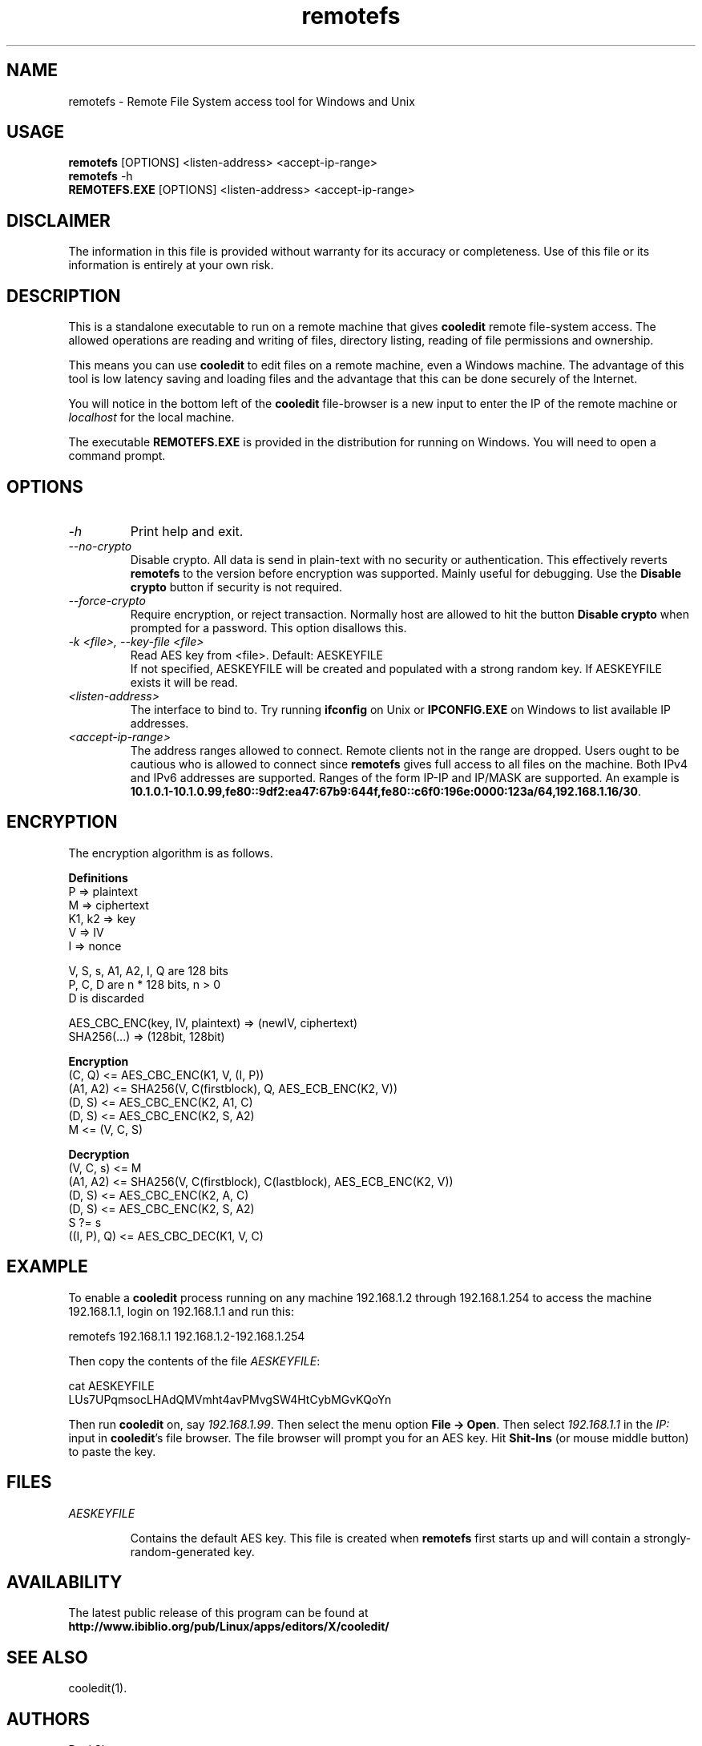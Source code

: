 .TH remotefs 1 "12 September 2022"
.\"SKIP_SECTION"
.SH NAME
remotefs \- Remote File System access tool for Windows and Unix
.\"SKIP_SECTION"
.SH USAGE
.B remotefs
[OPTIONS] <listen-address> <accept-ip-range>
.br
.B remotefs
-h
.br
.B REMOTEFS.EXE
[OPTIONS] <listen-address> <accept-ip-range>
.SH DISCLAIMER
The information in this file is provided without warranty
for its accuracy or completeness. Use of this file or its
information is entirely at your own risk.
.SH DESCRIPTION
.LP
This is a standalone executable to run on a remote machine that
gives \fBcooledit\fP remote file-system access. The allowed operations
are reading and writing of files, directory listing, reading
of file permissions and ownership.

This means you can use \fBcooledit\fP to edit files on a remote
machine, even a Windows machine. The advantage of this tool is low
latency saving and loading files and the advantage that this can
be done securely of the Internet.

You will notice in the bottom left of the \fBcooledit\fP file-browser
is a new input to enter the IP of the remote machine or \fIlocalhost\fP
for the local machine.

The executable \fBREMOTEFS.EXE\fP is provided in the distribution for
running on Windows. You will need to open a command prompt.
.\".\"DONT_SPLIT"
.SH OPTIONS
.TP
.I "-h"
Print help and exit.
.TP
.I "--no-crypto"
Disable crypto. All data is send in plain-text with no security or authentication.
This effectively reverts \fBremotefs\fP to the version before encryption was supported.
Mainly useful for debugging. Use the \fBDisable crypto\fP button if security is not
required.
.TP
.I "--force-crypto"
Require encryption, or reject transaction. Normally host are allowed to hit the button
\fBDisable crypto\fP when prompted for a password. This option disallows this.
.TP
.I "-k <file>, --key-file <file>"
Read AES key from <file>. Default: AESKEYFILE
.br
If not specified, AESKEYFILE will be created and populated with a strong random key.
If AESKEYFILE exists it will be read.
.TP
.I "<listen-address>"
The interface to bind to. Try running \fBifconfig\fP on Unix or \fBIPCONFIG.EXE\fP on Windows to list available IP addresses.
.TP
.I "<accept-ip-range>"
The address ranges allowed to connect. Remote clients not in the range are dropped. Users ought to be cautious
who is allowed to connect since \fBremotefs\fP gives full access to all files on the machine. Both IPv4 and IPv6 addresses
are supported. Ranges of the form IP-IP and IP/MASK are supported. An example is \fB10.1.0.1-10.1.0.99,fe80::9df2:ea47:67b9:644f,fe80::c6f0:196e:0000:123a/64,192.168.1.16/30\fP.
.PP
.SH ENCRYPTION
The encryption algorithm is as follows.
.PP
.nf
.B Definitions
    P => plaintext
    M => ciphertext
    K1, k2 => key
    V => IV
    I => nonce

    V, S, s, A1, A2, I, Q are 128 bits
    P, C, D are n * 128 bits, n > 0
    D is discarded

    AES_CBC_ENC(key, IV, plaintext) => (newIV, ciphertext)
    SHA256(...) => (128bit, 128bit)

.B Encryption
    (C, Q) <= AES_CBC_ENC(K1, V, (I, P))
    (A1, A2) <= SHA256(V, C(firstblock), Q, AES_ECB_ENC(K2, V))
    (D, S) <= AES_CBC_ENC(K2, A1, C)
    (D, S) <= AES_CBC_ENC(K2, S, A2)
    M <= (V, C, S)

.B Decryption
    (V, C, s) <= M
    (A1, A2) <= SHA256(V, C(firstblock), C(lastblock), AES_ECB_ENC(K2, V))
    (D, S) <= AES_CBC_ENC(K2, A, C)
    (D, S) <= AES_CBC_ENC(K2, S, A2)
    S ?= s
    ((I, P), Q) <= AES_CBC_DEC(K1, V, C)
.fi
.PP
.SH EXAMPLE
To enable a \fBcooledit\fP process running on any machine 192.168.1.2 through 192.168.1.254 to access the machine 192.168.1.1, login on 192.168.1.1 and run this:

.nf
  remotefs 192.168.1.1 192.168.1.2-192.168.1.254
.fi

Then copy the contents of the file \fIAESKEYFILE\fP:

.nf
  cat AESKEYFILE
  LUs7UPqmsocLHAdQMVmht4avPMvgSW4HtCybMGvKQoYn
.fi

Then run \fBcooledit\fP on, say \fI192.168.1.99\fP.
Then select the menu option \fBFile -> Open\fP. Then select \fI192.168.1.1\fP in the \fIIP:\fP input in \fBcooledit\fP's file browser.
The file browser will prompt you for an AES key. Hit \fBShit-Ins\fP (or mouse middle button) to paste the key.

.PP
.SH FILES
.I AESKEYFILE
.IP
Contains the default AES key. This file is created when \fBremotefs\fP first starts up and will contain a strongly-random-generated key.
.PP
.SH AVAILABILITY
The latest public release of this program can be found at
.br
\fBhttp://www.ibiblio.org/pub/Linux/apps/editors/X/cooledit/\fP
.PP
.SH SEE ALSO
cooledit(1).
.PP
.SH AUTHORS
Paul Sheer
.PP

